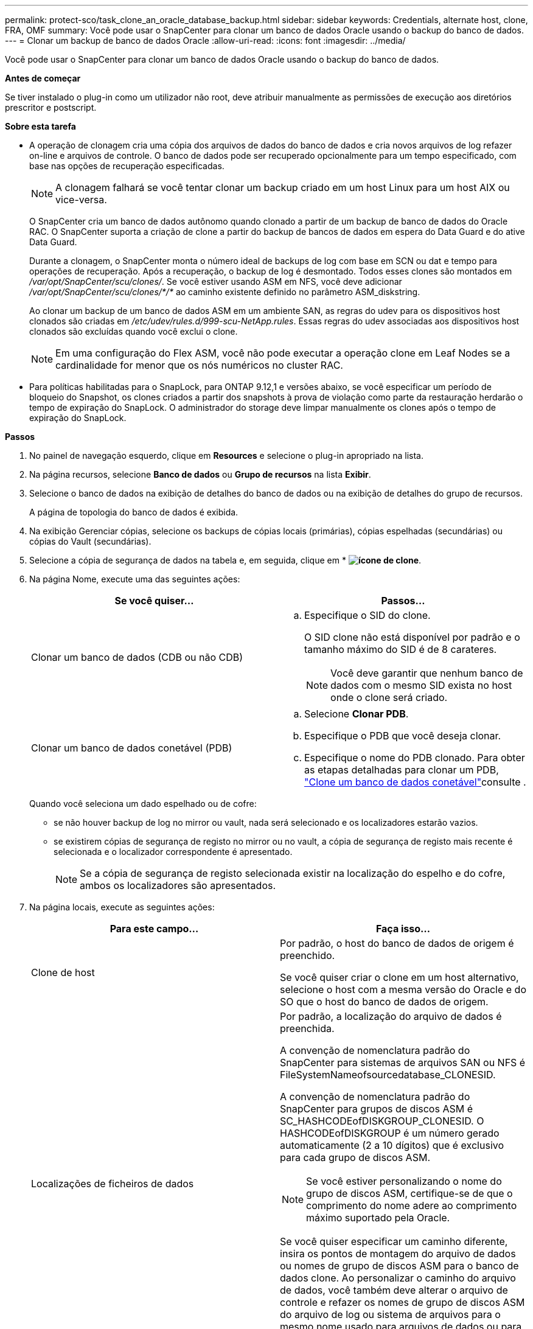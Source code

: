 ---
permalink: protect-sco/task_clone_an_oracle_database_backup.html 
sidebar: sidebar 
keywords: Credentials, alternate host, clone, FRA, OMF 
summary: Você pode usar o SnapCenter para clonar um banco de dados Oracle usando o backup do banco de dados. 
---
= Clonar um backup de banco de dados Oracle
:allow-uri-read: 
:icons: font
:imagesdir: ../media/


[role="lead"]
Você pode usar o SnapCenter para clonar um banco de dados Oracle usando o backup do banco de dados.

*Antes de começar*

Se tiver instalado o plug-in como um utilizador não root, deve atribuir manualmente as permissões de execução aos diretórios prescritor e postscript.

*Sobre esta tarefa*

* A operação de clonagem cria uma cópia dos arquivos de dados do banco de dados e cria novos arquivos de log refazer on-line e arquivos de controle. O banco de dados pode ser recuperado opcionalmente para um tempo especificado, com base nas opções de recuperação especificadas.
+

NOTE: A clonagem falhará se você tentar clonar um backup criado em um host Linux para um host AIX ou vice-versa.

+
O SnapCenter cria um banco de dados autônomo quando clonado a partir de um backup de banco de dados do Oracle RAC. O SnapCenter suporta a criação de clone a partir do backup de bancos de dados em espera do Data Guard e do ative Data Guard.

+
Durante a clonagem, o SnapCenter monta o número ideal de backups de log com base em SCN ou dat e tempo para operações de recuperação. Após a recuperação, o backup de log é desmontado. Todos esses clones são montados em _/var/opt/SnapCenter/scu/clones/_. Se você estiver usando ASM em NFS, você deve adicionar _/var/opt/SnapCenter/scu/clones/*/*_ ao caminho existente definido no parâmetro ASM_diskstring.

+
Ao clonar um backup de um banco de dados ASM em um ambiente SAN, as regras do udev para os dispositivos host clonados são criadas em _/etc/udev/rules.d/999-scu-NetApp.rules_. Essas regras do udev associadas aos dispositivos host clonados são excluídas quando você exclui o clone.

+

NOTE: Em uma configuração do Flex ASM, você não pode executar a operação clone em Leaf Nodes se a cardinalidade for menor que os nós numéricos no cluster RAC.

* Para políticas habilitadas para o SnapLock, para ONTAP 9.12,1 e versões abaixo, se você especificar um período de bloqueio do Snapshot, os clones criados a partir dos snapshots à prova de violação como parte da restauração herdarão o tempo de expiração do SnapLock. O administrador do storage deve limpar manualmente os clones após o tempo de expiração do SnapLock.


*Passos*

. No painel de navegação esquerdo, clique em *Resources* e selecione o plug-in apropriado na lista.
. Na página recursos, selecione *Banco de dados* ou *Grupo de recursos* na lista *Exibir*.
. Selecione o banco de dados na exibição de detalhes do banco de dados ou na exibição de detalhes do grupo de recursos.
+
A página de topologia do banco de dados é exibida.

. Na exibição Gerenciar cópias, selecione os backups de cópias locais (primárias), cópias espelhadas (secundárias) ou cópias do Vault (secundárias).
. Selecione a cópia de segurança de dados na tabela e, em seguida, clique em * *image:../media/clone_icon.gif["ícone de clone"]*.
. Na página Nome, execute uma das seguintes ações:
+
|===
| Se você quiser... | Passos... 


 a| 
Clonar um banco de dados (CDB ou não CDB)
 a| 
.. Especifique o SID do clone.
+
O SID clone não está disponível por padrão e o tamanho máximo do SID é de 8 carateres.

+

NOTE: Você deve garantir que nenhum banco de dados com o mesmo SID exista no host onde o clone será criado.





 a| 
Clonar um banco de dados conetável (PDB)
 a| 
.. Selecione *Clonar PDB*.
.. Especifique o PDB que você deseja clonar.
.. Especifique o nome do PDB clonado. Para obter as etapas detalhadas para clonar um PDB, link:../protect-sco/task_clone_a_pluggable_database.html["Clone um banco de dados conetável"^]consulte .


|===
+
Quando você seleciona um dado espelhado ou de cofre:

+
** se não houver backup de log no mirror ou vault, nada será selecionado e os localizadores estarão vazios.
** se existirem cópias de segurança de registo no mirror ou no vault, a cópia de segurança de registo mais recente é selecionada e o localizador correspondente é apresentado.
+

NOTE: Se a cópia de segurança de registo selecionada existir na localização do espelho e do cofre, ambos os localizadores são apresentados.



. Na página locais, execute as seguintes ações:
+
|===
| Para este campo... | Faça isso... 


 a| 
Clone de host
 a| 
Por padrão, o host do banco de dados de origem é preenchido.

Se você quiser criar o clone em um host alternativo, selecione o host com a mesma versão do Oracle e do SO que o host do banco de dados de origem.



 a| 
Localizações de ficheiros de dados
 a| 
Por padrão, a localização do arquivo de dados é preenchida.

A convenção de nomenclatura padrão do SnapCenter para sistemas de arquivos SAN ou NFS é FileSystemNameofsourcedatabase_CLONESID.

A convenção de nomenclatura padrão do SnapCenter para grupos de discos ASM é SC_HASHCODEofDISKGROUP_CLONESID. O HASHCODEofDISKGROUP é um número gerado automaticamente (2 a 10 dígitos) que é exclusivo para cada grupo de discos ASM.


NOTE: Se você estiver personalizando o nome do grupo de discos ASM, certifique-se de que o comprimento do nome adere ao comprimento máximo suportado pela Oracle.

Se você quiser especificar um caminho diferente, insira os pontos de montagem do arquivo de dados ou nomes de grupo de discos ASM para o banco de dados clone. Ao personalizar o caminho do arquivo de dados, você também deve alterar o arquivo de controle e refazer os nomes de grupo de discos ASM do arquivo de log ou sistema de arquivos para o mesmo nome usado para arquivos de dados ou para um grupo de discos ASM existente ou sistema de arquivos.



 a| 
Controlar ficheiros
 a| 
Por padrão, o caminho do arquivo de controle é preenchido.

Os arquivos de controle são colocados no mesmo grupo de discos ASM ou sistema de arquivos que os arquivos de dados. Se você quiser substituir o caminho do arquivo de controle, você pode fornecer um caminho de arquivo de controle diferente.


NOTE: O sistema de arquivos ou o grupo de discos ASM deve existir no host.

Por padrão, o número de arquivos de controle será o mesmo do banco de dados de origem. Você pode modificar o número de arquivos de controle, mas um mínimo de um arquivo de controle é necessário para clonar o banco de dados.

Você pode personalizar o caminho do arquivo de controle para um sistema de arquivos diferente (existente) do banco de dados de origem.



 a| 
Refazer registos
 a| 
Por padrão, o grupo de arquivos de log refazer, o caminho e seus tamanhos são preenchidos.

Os logs de refazer são colocados no mesmo grupo de discos ASM ou sistema de arquivos que os arquivos de dados do banco de dados clonado. Se você quiser substituir o caminho do arquivo de log de refazer, você pode personalizar o caminho do arquivo de log de refazer para um sistema de arquivos diferente do banco de dados de origem.


NOTE: O novo sistema de arquivos ou o grupo de discos ASM deve existir no host.

Por padrão, o número de grupos de log refazer, refazer arquivos de log e seus tamanhos serão os mesmos do banco de dados de origem. Você pode modificar os seguintes parâmetros:

** Número de grupos de registo refazer



NOTE: É necessário um mínimo de dois grupos de log de refazer para clonar o banco de dados.

** Refaça os arquivos de log em cada grupo e seu caminho
+
Você pode personalizar o caminho do arquivo de log de refazer para um sistema de arquivos diferente (existente) do banco de dados de origem.




NOTE: Um mínimo de um arquivo de log de refazer é necessário no grupo de log de refazer para clonar o banco de dados.

** Tamanhos do ficheiro de registo de refazer


|===
. Na página credenciais, execute as seguintes ações:
+
|===
| Para este campo... | Faça isso... 


 a| 
Nome da credencial para o usuário do sistema
 a| 
Selecione a credencial a ser usada para definir a senha do usuário do sistema do banco de dados clone.

Se SQLNET.AUTHENTICATION_SERVICES estiver definido como NONE no arquivo sqlnet.ora no host de destino, você não deve selecionar *None* como credencial na GUI do SnapCenter.



 a| 
Nome da credencial da instância ASM
 a| 
Selecione *nenhum* se a autenticação do sistema operacional estiver ativada para conexão com a instância ASM no host clone.

Caso contrário, selecione a credencial Oracle ASM configurada com o usuário "s" ou um usuário com privilégio "sysasm" aplicável ao host clone.

|===
+
A casa, o nome de usuário e os detalhes do grupo do Oracle são preenchidos automaticamente a partir do banco de dados de origem. Você pode alterar os valores com base no ambiente Oracle do host onde o clone será criado.

. Na página PreOps, execute as seguintes etapas:
+
.. Insira o caminho e os argumentos do prescritor que você deseja executar antes da operação clone.
+
Você deve armazenar o prescritor em _/var/opt/SnapCenter/spl/scripts_ ou em qualquer pasta dentro deste caminho. Por padrão, o caminho _/var/opt/SnapCenter/spl/scripts_ é preenchido. Se você colocou o script em qualquer pasta dentro deste caminho, você precisa fornecer o caminho completo até a pasta onde o script é colocado.

+
O SnapCenter permite-lhe utilizar as variáveis de ambiente predefinidas quando executa o prescritor e o postscript. link:../protect-sco/predefined-environment-variables-prescript-postscript-clone.html["Saiba mais"^]

.. Na seção Configurações de parâmetros do banco de dados, modifique os valores dos parâmetros do banco de dados pré-preenchidos que são usados para inicializar o banco de dados.
+
Pode adicionar parâmetros adicionais clicando em *image:../media/add_policy_from_resourcegroup.gif[""]*.

+
Se você estiver usando o Oracle Standard Edition e o banco de dados estiver sendo executado no modo de log de arquivamento ou se desejar restaurar um banco de dados do log de reprocessamento de arquivo, adicione os parâmetros e especifique o caminho.

+
*** LOG_ARCHIVE_DEST
*** LOG_ARCHIVE_DUPLEX_DEST
+

NOTE: A área de recuperação rápida (FRA) não está definida nos parâmetros do banco de dados pré-preenchidos. Você pode configurar FRA adicionando os parâmetros relacionados.

+

NOTE: O valor padrão de log_archive_dest_1 é ORACLE_Home/clone_sid e os logs de arquivo do banco de dados clonados serão criados nesse local. Se você tiver excluído o parâmetro log_archive_dest_1, o local do log do arquivo será determinado pela Oracle. Você pode definir um novo local para o log de arquivo editando log_archive_dest_1, mas certifique-se de que o sistema de arquivos ou o grupo de discos deve estar existente e disponibilizado no host.



.. Clique em *Reset* para obter as configurações padrão de parâmetros do banco de dados.


. Na página PostOps, *Recover database* e *Until Cancel* são selecionados por padrão para executar a recuperação do banco de dados clonado.
+
O SnapCenter executa a recuperação montando o backup de log mais recente que tem a sequência ininterrupta de logs de arquivamento após o backup de dados que foi selecionado para clonagem. O backup de log e dados deve estar no storage primário para executar o clone no storage primário e o backup de dados deve estar no storage secundário para executar o clone no storage secundário.

+
As opções *Recover database* e *Until Cancel* não são selecionadas se o SnapCenter não conseguir encontrar os backups de log apropriados. Você pode fornecer o local de log de arquivamento externo se o backup de log não estiver disponível em *especificar locais de log de arquivamento externo*. Pode especificar vários locais de registo.

+

NOTE: Se você quiser clonar um banco de dados de origem configurado para suportar a área de recuperação flash (FRA) e os arquivos gerenciados Oracle (OMF), o destino do log para recuperação também deve aderir à estrutura de diretórios OMF.

+
A página PostOps não será exibida se o banco de dados de origem for um banco de dados de espera do Data Guard ou um banco de dados de espera do ative Data Guard. Para o modo de espera do Data Guard ou um banco de dados em espera do ative Data Guard, o SnapCenter não fornece uma opção para selecionar o tipo de recuperação na GUI do SnapCenter, mas o banco de dados é recuperado usando até Cancelar o tipo de recuperação sem aplicar nenhum log.

+
|===
| Nome do campo | Descrição 


 a| 
Até Cancelar
 a| 
O SnapCenter executa a recuperação montando o backup de log mais recente com a sequência ininterrupta de logs de arquivamento após esse backup de dados que foi selecionado para clonagem. O banco de dados clonado é recuperado até o arquivo de log ausente ou corrompido.



 a| 
Data e hora
 a| 
O SnapCenter recupera o banco de dados até uma data e hora especificadas. O formato aceite é mm/dd/aaaa hh:mm:ss.


NOTE: A hora pode ser especificada no formato de 24 horas.



 a| 
Até SCN (número de mudança do sistema)
 a| 
O SnapCenter recupera o banco de dados até um número de mudança de sistema especificado (SCN).



 a| 
Especifique locais de registo de arquivo externo
 a| 
Se o banco de dados estiver sendo executado no modo ARCHIVELOG, o SnapCenter identifica e monta o número ideal de backups de log com base no SCN especificado ou na data e hora selecionadas.

Também pode especificar a localização do registo de arquivo externo.


NOTE: O SnapCenter não identificará e montará automaticamente os backups de log se você tiver selecionado até Cancelar.



 a| 
Crie um novo DBID
 a| 
Por padrão *Create new DBID* caixa de seleção está selecionada para gerar um número único (DBID) para o banco de dados clonado diferenciando-o do banco de dados de origem.

Desmarque a caixa de seleção se quiser atribuir o DBID do banco de dados de origem ao banco de dados clonado. Nesse cenário, se você quiser Registrar o banco de dados clonado com o catálogo RMAN externo onde o banco de dados de origem já está registrado, a operação falha.



 a| 
Crie o tempfile para o espaço de tabela temporário
 a| 
Marque a caixa de seleção se quiser criar um arquivo tempfile para o espaço de tabela temporário padrão do banco de dados clonado.

Se a caixa de seleção não estiver selecionada, o clone do banco de dados será criado sem o tempfile.



 a| 
Insira entradas sql para aplicar quando o clone for criado
 a| 
Adicione as entradas sql que você deseja aplicar quando o clone for criado.



 a| 
Insira scripts para serem executados após a operação clone
 a| 
Especifique o caminho e os argumentos do postscript que você deseja executar após a operação clone.

Você deve armazenar o postscript em _/var/opt/SnapCenter/spl/scripts_ ou em qualquer pasta dentro deste caminho. Por padrão, o caminho _/var/opt/SnapCenter/spl/scripts_ é preenchido.

Se você colocou o script em qualquer pasta dentro deste caminho, você precisa fornecer o caminho completo até a pasta onde o script é colocado.


NOTE: Se a operação de clone falhar, os postscripts não serão executados e as atividades de limpeza serão acionadas diretamente.

|===
. Na página notificação, na lista suspensa *preferência de e-mail*, selecione os cenários nos quais você deseja enviar os e-mails.
+
Você também deve especificar os endereços de e-mail do remetente e do destinatário e o assunto do e-mail. Se quiser anexar o relatório da operação clone executada, selecione *Anexar Relatório de trabalho*.

+

NOTE: Para notificação por e-mail, você deve ter especificado os detalhes do servidor SMTP usando a GUI ou o comando PowerShell SET-SmtpServer.

. Revise o resumo e clique em *Finish*.
+

NOTE: Ao executar a recuperação como parte da operação de criação de clone, mesmo que a recuperação falhe, o clone é criado com um aviso. Você pode executar a recuperação manual neste clone para colocar o banco de dados clone no estado consistente.

. Monitorize o progresso da operação clicando em *Monitor* > *trabalhos*.


*Resultado*

Após a clonagem do banco de dados, você pode atualizar a página recursos para listar o banco de dados clonado como um dos recursos disponíveis para backup. O banco de dados clonado pode ser protegido como qualquer outro banco de dados usando o fluxo de trabalho de backup padrão ou pode ser incluído em um grupo de recursos (recém-criado ou existente). O banco de dados clonado pode ser clonado ainda mais (clone de clones).

Após a clonagem, você nunca deve renomear o banco de dados clonado.


NOTE: Se você não tiver executado a recuperação durante a clonagem, o backup do banco de dados clonado pode falhar devido a uma recuperação inadequada, e talvez seja necessário executar a recuperação manual. O backup de log também pode falhar se o local padrão que foi preenchido para logs de arquivamento estiver em um armazenamento não NetApp ou se o sistema de armazenamento não estiver configurado com SnapCenter.

Na configuração AIX, você pode usar o comando lkdev para bloquear e o comando rendev para renomear os discos nos quais o banco de dados clonado residia.

O bloqueio ou a renomeação de dispositivos não afetará a operação de exclusão do clone. Para layouts de LVM AIX criados em dispositivos SAN, a renomeação de dispositivos não será suportada para os dispositivos SAN clonados.

*Encontre mais informações*

* https://kb.netapp.com/Advice_and_Troubleshooting/Data_Protection_and_Security/SnapCenter/ORA-00308%3A_cannot_open_archived_log_ORA_LOG_arch1_123_456789012.arc["Falha na restauração ou clonagem com a mensagem de erro ORA-00308"^]
* https://kb.netapp.com/Advice_and_Troubleshooting/Data_Protection_and_Security/SnapCenter/Failed_to_recover_a_cloned_database["Falha ao recuperar um banco de dados clonado"^]
* https://kb.netapp.com/Advice_and_Troubleshooting/Data_Protection_and_Security/SnapCenter/What_are_the_customizable_parameters_for_backup_restore_and_clone_operations_on_AIX_systems["Parâmetros personalizáveis para operações de backup, restauração e clone em sistemas AIX"^]


